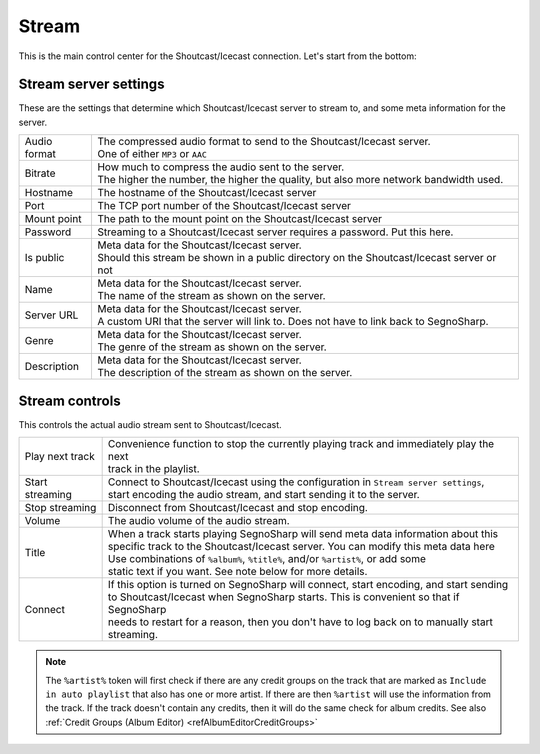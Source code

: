 ######
Stream
######

This is the main control center for the Shoutcast/Icecast connection.
Let's start from the bottom:

**********************
Stream server settings
**********************

These are the settings that determine which Shoutcast/Icecast server to stream to, and some meta information for the server.

+--------------+--------------------------------------------------------------------------------------------+
| Audio format | | The compressed audio format to send to the Shoutcast/Icecast server.                     |
|              | | One of either ``MP3`` or ``AAC``                                                         |
+--------------+--------------------------------------------------------------------------------------------+
| Bitrate      | | How much to compress the audio sent to the server.                                       |
|              | | The higher the number, the higher the quality, but also more network bandwidth used.     |
+--------------+--------------------------------------------------------------------------------------------+
| Hostname     | The hostname of the Shoutcast/Icecast server                                               |
+--------------+--------------------------------------------------------------------------------------------+
| Port         | The TCP port number of the Shoutcast/Icecast server                                        |
+--------------+--------------------------------------------------------------------------------------------+
| Mount point  | The path to the mount point on the Shoutcast/Icecast server                                |
+--------------+--------------------------------------------------------------------------------------------+
| Password     | Streaming to a Shoutcast/Icecast server requires a password. Put this here.                |
+--------------+--------------------------------------------------------------------------------------------+
| Is public    | | Meta data for the Shoutcast/Icecast server.                                              |
|              | | Should this stream be shown in a public directory on the Shoutcast/Icecast server or not |
+--------------+--------------------------------------------------------------------------------------------+
| Name         | | Meta data for the Shoutcast/Icecast server.                                              |
|              | | The name of the stream as shown on the server.                                           |
+--------------+--------------------------------------------------------------------------------------------+
| Server URL   | | Meta data for the Shoutcast/Icecast server.                                              |
|              | | A custom URI that the server will link to. Does not have to link back to SegnoSharp.     |
+--------------+--------------------------------------------------------------------------------------------+
| Genre        | | Meta data for the Shoutcast/Icecast server.                                              |
|              | | The genre of the stream as shown on the server.                                          |
+--------------+--------------------------------------------------------------------------------------------+
| Description  | | Meta data for the Shoutcast/Icecast server.                                              |
|              | | The description of the stream as shown on the server.                                    |
+--------------+--------------------------------------------------------------------------------------------+

***************
Stream controls
***************

This controls the actual audio stream sent to Shoutcast/Icecast.

+-----------------+------------------------------------------------------------------------------------------+
| Play next track | | Convenience function to stop the currently playing track and immediately play the next |
|                 | | track in the playlist.                                                                 |
+-----------------+------------------------------------------------------------------------------------------+
| Start streaming | | Connect to Shoutcast/Icecast using the configuration in ``Stream server settings``,    |
|                 | | start encoding the audio stream, and start sending it to the server.                   |
+-----------------+------------------------------------------------------------------------------------------+
| Stop streaming  | Disconnect from Shoutcast/Icecast and stop encoding.                                     |
+-----------------+------------------------------------------------------------------------------------------+
| Volume          | The audio volume of the audio stream.                                                    |
+-----------------+------------------------------------------------------------------------------------------+
| Title           | | When a track starts playing SegnoSharp will send meta data information about this      |
|                 | | specific track to the Shoutcast/Icecast server. You can modify this meta data here     |
|                 | | Use combinations of ``%album%``, ``%title%``, and/or ``%artist%``, or add some         |
|                 | | static text if you want. See note below for more details.                              |
+-----------------+------------------------------------------------------------------------------------------+
| Connect         | | If this option is turned on SegnoSharp will connect, start encoding, and start sending |
|                 | | to Shoutcast/Icecast when SegnoSharp starts. This is convenient so that if SegnoSharp  |
|                 | | needs to restart for a reason, then you don't have to log back on to manually start    |
|                 | | streaming.                                                                             |
+-----------------+------------------------------------------------------------------------------------------+

.. note:: The ``%artist%`` token will first check if there are any credit groups on the track that are marked as
    ``Include in auto playlist`` that also has one or more artist.
    If there are then ``%artist`` will use the information from the track.
    If the track doesn't contain any credits, then it will do the same check for album credits.    
    See also :ref:`Credit Groups (Album Editor) <refAlbumEditorCreditGroups>`